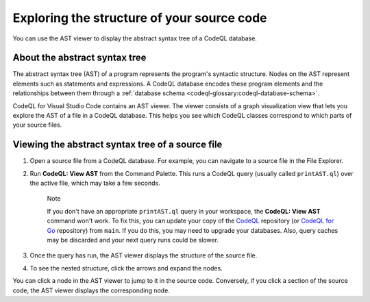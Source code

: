 Exploring the structure of your source code
=================================================

You can use the AST viewer to display the abstract syntax tree of a CodeQL database.

About the abstract syntax tree
-------------------------------

The abstract syntax tree (AST) of a program represents the program's syntactic structure. Nodes on the AST represent elements such as statements and expressions.
A CodeQL database encodes these program elements and the relationships between them through a :ref:`database schema <codeql-glossary:codeql-database-schema>`.

CodeQL for Visual Studio Code contains an AST viewer. The viewer consists of a graph visualization view that lets you explore the AST of a file in a CodeQL database. This helps you see which CodeQL classes correspond to which parts of your source files.

Viewing the abstract syntax tree of a source file
--------------------------------------------------

1. Open a source file from a CodeQL database. For example, you can navigate to a source file in the File Explorer.

   .. image:: ../images/codeql-for-visual-studio-code/open-source-file.png
      :width: 350
      :alt: Open a source file

2. Run **CodeQL: View AST** from the Command Palette. This runs a CodeQL query (usually called ``printAST.ql``) over the active file, which may take a few seconds.
   
   .. pull-quote:: Note

      If you don't have an appropriate ``printAST.ql`` query in your workspace, the **CodeQL: View AST** command won't work. To fix this, you can update your copy of the `CodeQL <https://github.com/github/codeql>`__ repository (or `CodeQL for Go <https://github.com/github/codeql-go>`__ repository) from ``main``. If you do this, you may need to upgrade your databases. Also, query caches may be discarded and your next query runs could be slower.

3. Once the query has run, the AST viewer displays the structure of the source file.
4. To see the nested structure, click the arrows and expand the nodes.

   .. image:: ../images/codeql-for-visual-studio-code/explore-ast.png
      :alt: Explore the AST

You can click a node in the AST viewer to jump to it in the source code. Conversely, if you click a section of the source code, the AST viewer displays the corresponding node.
